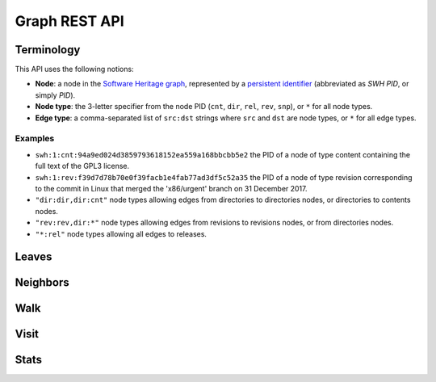 Graph REST API
==============


Terminology
-----------

This API uses the following notions:

- **Node**: a node in the `Software Heritage graph
  <https://docs.softwareheritage.org/devel/swh-model/data-model.html>`_,
  represented by a `persistent identifier
  <https://docs.softwareheritage.org/devel/swh-model/persistent-identifiers.html#persistent-identifiers>`_
  (abbreviated as *SWH PID*, or simply *PID*).
- **Node type**: the 3-letter specifier from the node PID (``cnt``, ``dir``,
  ``rel``, ``rev``, ``snp``), or ``*`` for all node types.
- **Edge type**: a comma-separated list of ``src:dst`` strings where ``src`` and
  ``dst`` are node types, or ``*`` for all edge types.


Examples
~~~~~~~~

- ``swh:1:cnt:94a9ed024d3859793618152ea559a168bbcbb5e2`` the PID of a node of
  type content containing the full text of the GPL3 license.
- ``swh:1:rev:f39d7d78b70e0f39facb1e4fab77ad3df5c52a35`` the PID of a node of
  type revision corresponding to the commit in Linux that merged the
  'x86/urgent' branch on 31 December 2017.
- ``"dir:dir,dir:cnt"`` node types allowing edges from directories to
  directories nodes, or directories to contents nodes.
- ``"rev:rev,dir:*"`` node types allowing edges from revisions to revisions
  nodes, or from directories nodes.
- ``"*:rel"`` node types allowing all edges to releases.


Leaves
------

.. http:get:: /graph/leaves/:src

    Performs a graph traversal and returns the leaves of the subgraph rooted at
    the specified source node.

    :param string src: source node specified as a SWH PID

    :query string edges: edges types the traversal can follow; default to
        ``"*"``
    :query string direction: direction in which graph edges will be followed;
        can be either ``forward`` or ``backward``, default to ``forward``

    :statuscode 200: success
    :statuscode 400: invalid query string provided
    :statuscode 404: starting node cannot be found

    .. sourcecode:: http

        HTTP/1.1 200 OK
        Content-Type: text/plain
        Transfer-Encoding: chunked

        swh:1:cnt:669ac7c32292798644b21dbb5a0dc657125f444d
        swh:1:cnt:da4cb28febe66172a9fdf1a235525ae6c00cde1d",
        ...


Neighbors
---------

.. http:get:: /graph/neighbors/:src

    Returns node direct neighbors (linked with exactly one edge) in the graph.

    :param string src: source node specified as a SWH PID

    :query string edges: edges types allowed to be listed as neighbors; default
        to ``"*"``
    :query string direction: direction in which graph edges will be followed;
        can be either ``forward`` or ``backward``, default to ``forward``

    :statuscode 200: success
    :statuscode 400: invalid query string provided
    :statuscode 404: starting node cannot be found

    .. sourcecode:: http

        HTTP/1.1 200 OK
        Content-Type: text/plain
        Transfer-Encoding: chunked

        swh:1:cnt:94a9ed024d3859793618152ea559a168bbcbb5e2
        swh:1:dir:d198bc9d7a6bcf6db04f476d29314f157507d505
        ...


Walk
----

.. http:get:: /graph/walk/:src/:dst

    Performs a graph traversal and returns the first found path from source to
    destination (final destination node included).

    :param string src: starting node specified as a SWH PID
    :param string dst: destination node, either as a node PID or a node type.
        The traversal will stop at the first node encountered matching the
        desired destination.

    :query string edges: edges types the traversal can follow; default to
        ``"*"``
    :query string traversal: traversal algorithm; can be either ``dfs`` or
        ``bfs``, default to ``dfs``
    :query string direction: direction in which graph edges will be followed;
        can be either ``forward`` or ``backward``, default to ``forward``

    :statuscode 200: success
    :statuscode 400: invalid query string provided
    :statuscode 404: starting node cannot be found

    .. sourcecode:: http

        HTTP/1.1 200 OK
        Content-Type: text/plain
        Transfer-Encoding: chunked

        swh:1:rev:f39d7d78b70e0f39facb1e4fab77ad3df5c52a35
        swh:1:rev:52c90f2d32bfa7d6eccd66a56c44ace1f78fbadd
        swh:1:rev:cea92e843e40452c08ba313abc39f59efbb4c29c
        swh:1:rev:8d517bdfb57154b8a11d7f1682ecc0f79abf8e02
        ...


Visit
-----

.. http:get:: /graph/visit/nodes/:src
.. http:get:: /graph/visit/paths/:src

    Performs a graph traversal and returns explored nodes or paths (in the order
    of the traversal).

    :param string src: starting node specified as a SWH PID

    :query string edges: edges types the traversal can follow; default to
        ``"*"``
    :query string direction: direction in which graph edges will be followed;
        can be either ``forward`` or ``backward``, default to ``forward``

    :statuscode 200: success
    :statuscode 400: invalid query string provided
    :statuscode 404: starting node cannot be found

    .. sourcecode:: http

        GET /graph/visit/nodes/...
        HTTP/1.1 200 OK
        Content-Type: text/plain
        Transfer-Encoding: chunked

        swh:1:rev:f39d7d78b70e0f39facb1e4fab77ad3df5c52a35
        swh:1:rev:52c90f2d32bfa7d6eccd66a56c44ace1f78fbadd
        ...
        swh:1:rev:a31e58e129f73ab5b04016330b13ed51fde7a961
        ...

    .. sourcecode:: http

        GET /graph/visit/paths/...
        HTTP/1.1 200 OK
        Content-Type: application/x-ndjson
        Transfer-Encoding: chunked

        ["swh:1:rev:f39d7d78b70e0f39facb1e4fab77ad3df5c52a35", "swh:1:rev:52c90f2d32bfa7d6eccd66a56c44ace1f78fbadd", ...]
        ["swh:1:rev:f39d7d78b70e0f39facb1e4fab77ad3df5c52a35", "swh:1:rev:a31e58e129f73ab5b04016330b13ed51fde7a961", ...]
        ...


Stats
-----

.. http:get:: /graph/stats

    Returns statistics on the compressed graph.

    :statuscode 200: success

    .. sourcecode:: http

        HTTP/1.1 200 OK
        Content-Type: application/json

        {
            "counts": {
                "nodes": 16222788,
                "edges": 9907464
            },
            "ratios": {
                "compression": 0.367,
                "bits_per_node": 5.846,
                "bits_per_edge": 9.573,
                "avg_locality": 270.369
            },
            "indegree": {
                "min": 0,
                "max": 12382,
                "avg": 0.6107127825377487
            },
            "outdegree": {
                "min": 0,
                "max": 1,
                "avg": 0.6107127825377487
            }
        }
